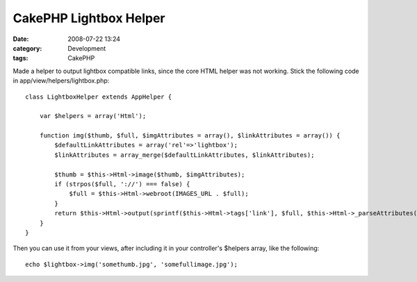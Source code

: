 CakePHP Lightbox Helper
#######################
:date: 2008-07-22 13:24
:category: Development
:tags: CakePHP

Made a helper to output lightbox compatible links, since the core HTML
helper was not working. Stick the following code in
app/view/helpers/lightbox.php:

::

    class LightboxHelper extends AppHelper {

        var $helpers = array('Html');

        function img($thumb, $full, $imgAttributes = array(), $linkAttributes = array()) {
            $defaultLinkAttributes = array('rel'=>'lightbox');
            $linkAttributes = array_merge($defaultLinkAttributes, $linkAttributes);

            $thumb = $this->Html->image($thumb, $imgAttributes);
            if (strpos($full, '://') === false) {
                $full = $this->Html->webroot(IMAGES_URL . $full);
            }
            return $this->Html->output(sprintf($this->Html->tags['link'], $full, $this->Html->_parseAttributes($linkAttributes), $thumb));
        }
    }

Then you can use it from your views, after including it in your
controller's $helpers array, like the following:

::

    echo $lightbox->img('somethumb.jpg', 'somefullimage.jpg');


